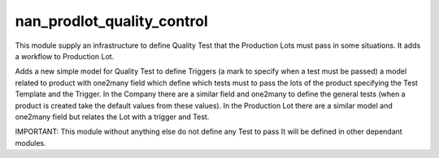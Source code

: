 
nan_prodlot_quality_control
---------------------------

This module supply an infrastructure to define Quality Test that the
Production Lots must pass in some situations. It adds a workflow to
Production Lot.

Adds a new simple model for Quality Test to define Triggers (a mark to
specify when a test must be passed) a model related to product with
one2many field which define which tests must to pass the lots of the
product specifying the Test Template and the Trigger. In the Company there
are a similar field and one2many to define the general tests (when a
product is created take the default values from these values).
In the Production Lot there are a similar model and one2many field but
relates the Lot with a trigger and Test.

IMPORTANT: This module without anything else do not define any Test to pass
It will be defined in other dependant modules.


